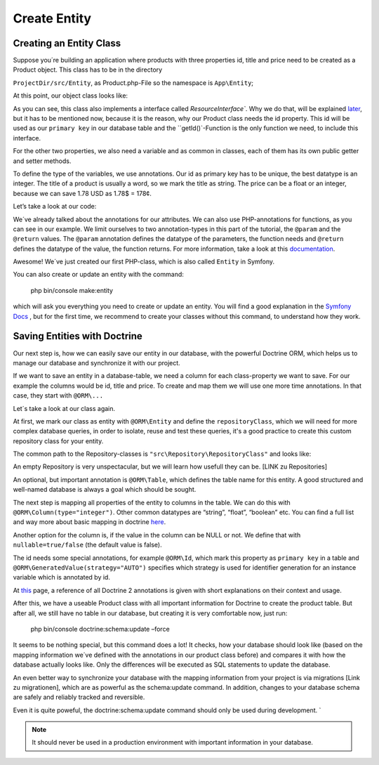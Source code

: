Create Entity
=============

Creating an Entity Class
------------------------

Suppose you´re building an application where products with three properties id, title and price need to be created as a Product object. This class has to be in the directory

``ProjectDir/src/Entity``, as Product.php-File so the namespace is ``App\Entity``;

At this point, our object class looks like:

.. code-block:: php
    :linenos:

    <?php

    namespace App\Entity;

    use Sylius\Component\Resource\Model\ResourceInterface;

    class Product implements ResourceInterface
    {
        protected $id;

        public function getId()
        {
            return $this->id;
        }
    }

As you can see, this class also implements a interface called `ResourceInterface``.
Why we do that, will be explained `later`_, but it has to be mentioned now, because it is the reason, why our Product class needs the id property. This id will be used as our ``primary key``
in our database table and the ``getId()`-Function is the only function we need, to include this interface.

.. _later: http://docs.enhavo.com//get-started/create-routing.html

For the other two properties, we also need a variable and as common in classes, each of them has its own public getter and setter methods.

To define the type of the variables, we use annotations. Our id as primary key has to be unique, the best datatype is an integer. The title of a product is usually a word, so we mark the title as string. The price can be a float or an integer, because we can save 1.78 USD as 1.78$ = 178¢.

Let’s take a look at our code:

.. code-block:: php
    :linenos:

    //...
    class Product implements ResourceInterface
    {
        /**
        * @var integer
        */
        protected $id;

        /**
        * @var string
        */
        private $title;

        /**
        * @var float
        */
        private $price;

        /**
        * @return int
        */
        public function getId()
        {
            return $this->id;
        }

        /**
        * @return string
        */
        public function getTitle()
        {
            return $this->title;
        }

        /**
        * Set title
        * @param string $title
        * @return Product
        */
        public function setTitle($title)
        {
            $this->title = $title;
            return $this;
        }
        //...
    }

We´ve already talked about the annotations for our attributes. We can also use PHP-annotations for functions, as you can see in our example.
We limit ourselves to two annotation-types in this part of the tutorial,
the ``@param`` and the ``@return`` values. The ``@param`` annotation defines the datatype of the parameters, the function needs and ``@return``
defines the datatype of the value, the function returns. For more information, take a look at this `documentation`_.

.. _documentation: https://php-annotations.readthedocs.io/en/latest/getting-started.html

Awesome! We´ve just created our first PHP-class, which is also called ``Entity`` in Symfony.

You can also create or update an entity with the command:

    php bin/console make:entity

which will ask you everything you need to create or update an entity. You will find a good explanation in the `Symfony Docs`_ ,
but for the first time, we recommend to create your classes without this command, to understand how they work.

.. _Symfony Docs: https://symfony.com/doc/current/doctrine.html#creating-an-entity-class

Saving Entities with Doctrine
-----------------------------

Our next step is, how we can easily save our entity in our database, with the powerful Doctrine ORM, which helps us to manage our database and synchronize it with our project.

If we want to save an entity in a database-table, we need a column for each class-property we want to save. For our example the columns would be id, title and price. To create and map them we will use one more time annotations. In that case, they start with ``@ORM\...``

Let´s take a look at our class again.

.. code-block:: php
    :linenos:

    /**
     * @ORM\Entity(repositoryClass="App\Repository\ProductRepository")
     * @ORM\Table(name="app_product")
     */
    class Product implements ResourceInterface
    {
        /**
         * @var integer
         * @ORM\Id
         * @ORM\GeneratedValue(strategy="AUTO")
         * @ORM\Column(type="integer")
         */
        private $id;

        /**
         * @var string
         * @ORM\Column(type="string", length=255, nullable=true)
         */
        private $title;

        /**
         * @var float
         * @ORM\Column(type="float", nullable=true)
         */
        private $price;

        /**
         * Get id
         *
         * @return integer
         */
        public function getId()
        {
            return $this->id;
        }
        //...
    }

At first, we mark our class as entity with ``@ORM\Entity`` and define the ``repositoryClass``, which we will need for more complex database queries, in order to isolate, reuse and test these queries, it's a good practice to create this custom repository class for your entity.

The common path to the Repository-classes is ``"src\Repository\RepositoryClass"`` and looks like:

.. code-block:: php
    :linenos:

    <?php

    namespace App\Repository;

    use Enhavo\Bundle\AppBundle\Repository\EntityRepository;

    class ProductRepository extends EntityRepository {	}

An empty Repository is very unspectacular, but we will learn how usefull they can be. [LINK zu Repositories]

An optional, but important annotation is ``@ORM\Table``, which defines the table name for this entity. A good structured and well-named database is always a goal which should be sought.

The next step is mapping all properties of the entity to columns in the table. We can do this with ``@ORM\Column(type="integer")``. Other common datatypes are “string”, “float”, “boolean” etc. You can find a full list and way more about basic mapping in doctrine `here`_.

.. _here: https://www.doctrine-project.org/projects/doctrine-orm/en/2.6/reference/basic-mapping.html

Another option for the column is, if the value in the column can be NULL or not. We define that with ``nullable=true/false`` (the default value is false).

The id needs some special annotations, for example ``@ORM\Id``, which mark this property as ``primary key`` in a table and ``@ORM\GeneratedValue(strategy="AUTO")`` specifies which strategy is used for identifier generation for an instance variable which is annotated by id.

At `this`_ page, a reference of all Doctrine 2 annotations is given with short explanations on their context and usage.

.. _this: https://www.doctrine-project.org/projects/doctrine-orm/en/2.6/reference/annotations-reference.html

After this, we have a useable Product class with all important information for Doctrine to create the product table. But after all, we still have no table in our database, but creating it is very comfortable now, just run:

    php bin/console doctrine:schema:update –force

It seems to be nothing special, but this command does a lot! It checks, how your database should look like (based on the mapping information we´ve defined with the annotations in our product class before) and compares it with how the database actually looks like. Only the differences will be executed as SQL statements to update the database.

An even better way to synchronize your database with the mapping information from your project is via migrations [Link zu migrationen], which are as powerful as the schema:update command. In addition, changes to your database schema are safely and reliably tracked and reversible.

Even it is quite poweful, the doctrine:schema:update command should only be used during development. `

.. note::
    It should never be used in a production environment with important information in your database.
